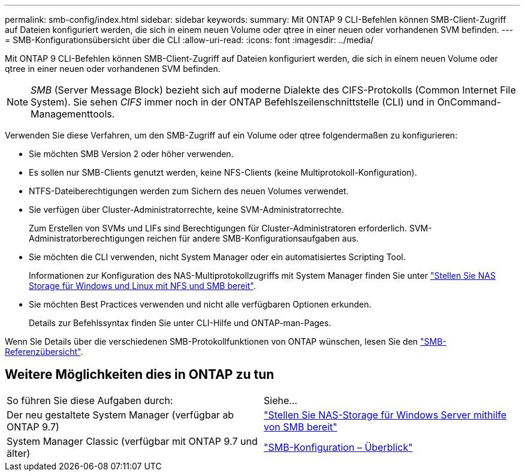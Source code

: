 ---
permalink: smb-config/index.html 
sidebar: sidebar 
keywords:  
summary: Mit ONTAP 9 CLI-Befehlen können SMB-Client-Zugriff auf Dateien konfiguriert werden, die sich in einem neuen Volume oder qtree in einer neuen oder vorhandenen SVM befinden. 
---
= SMB-Konfigurationsübersicht über die CLI
:allow-uri-read: 
:icons: font
:imagesdir: ../media/


[role="lead"]
Mit ONTAP 9 CLI-Befehlen können SMB-Client-Zugriff auf Dateien konfiguriert werden, die sich in einem neuen Volume oder qtree in einer neuen oder vorhandenen SVM befinden.

[NOTE]
====
_SMB_ (Server Message Block) bezieht sich auf moderne Dialekte des CIFS-Protokolls (Common Internet File System). Sie sehen _CIFS_ immer noch in der ONTAP Befehlszeilenschnittstelle (CLI) und in OnCommand-Managementtools.

====
Verwenden Sie diese Verfahren, um den SMB-Zugriff auf ein Volume oder qtree folgendermaßen zu konfigurieren:

* Sie möchten SMB Version 2 oder höher verwenden.
* Es sollen nur SMB-Clients genutzt werden, keine NFS-Clients (keine Multiprotokoll-Konfiguration).
* NTFS-Dateiberechtigungen werden zum Sichern des neuen Volumes verwendet.
* Sie verfügen über Cluster-Administratorrechte, keine SVM-Administratorrechte.
+
Zum Erstellen von SVMs und LIFs sind Berechtigungen für Cluster-Administratoren erforderlich. SVM-Administratorberechtigungen reichen für andere SMB-Konfigurationsaufgaben aus.

* Sie möchten die CLI verwenden, nicht System Manager oder ein automatisiertes Scripting Tool.
+
Informationen zur Konfiguration des NAS-Multiprotokollzugriffs mit System Manager finden Sie unter link:https://docs.netapp.com/us-en/ontap/task_nas_provision_nfs_and_smb.html["Stellen Sie NAS Storage für Windows und Linux mit NFS und SMB bereit"].

* Sie möchten Best Practices verwenden und nicht alle verfügbaren Optionen erkunden.
+
Details zur Befehlssyntax finden Sie unter CLI-Hilfe und ONTAP-man-Pages.



Wenn Sie Details über die verschiedenen SMB-Protokollfunktionen von ONTAP wünschen, lesen Sie den link:../smb-admin/index.html["SMB-Referenzübersicht"].



== Weitere Möglichkeiten dies in ONTAP zu tun

|===


| So führen Sie diese Aufgaben durch: | Siehe... 


| Der neu gestaltete System Manager (verfügbar ab ONTAP 9.7) | link:../task_nas_provision_windows_smb.html["Stellen Sie NAS-Storage für Windows Server mithilfe von SMB bereit"] 


| System Manager Classic (verfügbar mit ONTAP 9.7 und älter) | link:https://docs.netapp.com/us-en/ontap-system-manager-classic/smb-config/index.html["SMB-Konfiguration – Überblick"^] 
|===
